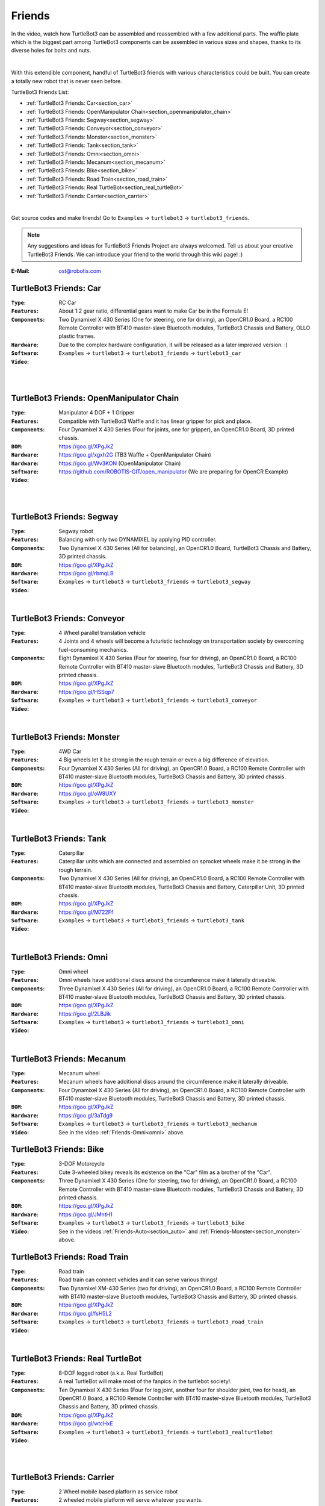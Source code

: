 .. _chapter_friends:

Friends
=======

In the video, watch how TurtleBot3 can be assembled and reassembled with a few additional parts. The waffle plate which is the biggest part among TurtleBot3 components can be assembled in various sizes and shapes, thanks to its diverse holes for bolts and nuts.

.. raw:: html

  <iframe width="640" height="360" src="https://www.youtube.com/embed/o9d7NVC0A1Y" frameborder="0" allowfullscreen></iframe>

|

With this extendible component, handful of TurtleBot3 friends with various characteristics could be built. You can create a totally new robot that is never seen before.

TurtleBot3 Friends List:

- :ref:`TurtleBot3 Friends: Car<section_car>`
- :ref:`TurtleBot3 Friends: OpenManipulator Chain<section_openmanipulator_chain>`
- :ref:`TurtleBot3 Friends: Segway<section_segway>`
- :ref:`TurtleBot3 Friends: Conveyor<section_conveyor>`
- :ref:`TurtleBot3 Friends: Monster<section_monster>`
- :ref:`TurtleBot3 Friends: Tank<section_tank>`
- :ref:`TurtleBot3 Friends: Omni<section_omni>`
- :ref:`TurtleBot3 Friends: Mecanum<section_mecanum>`
- :ref:`TurtleBot3 Friends: Bike<section_bike>`
- :ref:`TurtleBot3 Friends: Road Train<section_road_train>`
- :ref:`TurtleBot3 Friends: Real TurtleBot<section_real_turtleBot>`
- :ref:`TurtleBot3 Friends: Carrier<section_carrier>`

.. image:: _static/friends/All_friends.jpg

.. raw:: html

  <iframe width="640" height="360" src="https://www.youtube.com/embed/gI0T4-aqTpI" frameborder="0" allowfullscreen></iframe>

|

Get source codes and make friends! Go to ``Examples`` → ``turtlebot3`` → ``turtlebot3_friends``.

.. image:: _static/friends/ide.png

.. NOTE:: Any suggestions and ideas for TurtleBot3 Friends Project are always welcomed. Tell us about your creative TurtleBot3 Friends. We can introduce your friend to the world through this wiki page! :)

:E-Mail: ost@robotis.com

.. _section_car:

TurtleBot3 Friends: Car
------------------------

:``Type``: RC Car
:``Features``: About 1:2 gear ratio, differential gears want to make Car be in the Formula E!
:``Components``: Two Dynamixel X 430 Series (One for steering, one for driving), an OpenCR1.0 Board, a RC100 Remote Controller with BT410 master-slave Bluetooth modules, TurtleBot3 Chassis and Battery, OLLO plastic frames.
:``Hardware``: Due to the complex hardware configuration, it will be released as a later improved version. :)
:``Software``: ``Examples`` → ``turtlebot3`` → ``turtlebot3_friends`` → ``turtlebot3_car``
:``Video``:

.. _section_auto:

.. raw:: html

  <iframe width="640" height="360" src="https://www.youtube.com/embed/IkPexspUgKk" frameborder="0" allowfullscreen></iframe>

|

.. raw:: html

  <iframe width="640" height="360" src="https://www.youtube.com/embed/1V33iEu4ylw" frameborder="0" allowfullscreen></iframe>

|

.. _section_openmanipulator_chain:

TurtleBot3 Friends: OpenManipulator Chain
-----------------------------------------

.. image:: _static/friends/friends_open_manipulator_waffle.png

:``Type``: Manipulator 4 DOF + 1 Gripper
:``Features``: Compatible with TurtleBot3 Waffle and it has linear gripper for pick and place.
:``Components``: Four Dynamixel X 430 Series (Four for joints, one for gripper), an OpenCR1.0 Board, 3D printed chassis.
:``BOM``: https://goo.gl/XPgJkZ
:``Hardware``: https://goo.gl/xgxh2G (TB3 Waffle + OpenManipulator Chain)
:``Hardware``: https://goo.gl/Wv3KON (OpenManipulator Chain)
:``Software``: https://github.com/ROBOTIS-GIT/open_manipulator (We are preparing for OpenCR Example)
:``Video``:

.. raw:: html

  <iframe width="640" height="360" src="https://www.youtube.com/embed/Qhvk5cnX2hM" frameborder="0" allowfullscreen></iframe>

|

.. raw:: html

  <iframe width="640" height="360" src="https://www.youtube.com/embed/qbht0ssv8M0" frameborder="0" allowfullscreen></iframe>

|

.. _section_segway:

TurtleBot3 Friends: Segway
--------------------------

.. image:: _static/friends/friends_segway.png

:``Type``: Segway robot
:``Features``: Balancing with only two DYNAMIXEL by applying PID controller.
:``Components``: Two Dynamixel X 430 Series (All for balancing), an OpenCR1.0 Board, TurtleBot3 Chassis and Battery, 3D printed chassis.
:``BOM``: https://goo.gl/XPgJkZ
:``Hardware``: https://goo.gl/rbmqLB
:``Software``: ``Examples`` → ``turtlebot3`` → ``turtlebot3_friends`` → ``turtlebot3_segway``
:``Video``:

.. raw:: html

  <iframe width="640" height="360" src="https://www.youtube.com/embed/VAY-0xBOE2g" frameborder="0" allowfullscreen></iframe>

|

.. _section_conveyor:

TurtleBot3 Friends: Conveyor
----------------------------

.. image:: _static/friends/friends_conveyor.png

:``Type``: 4 Wheel parallel translation vehicle
:``Features``: 4 Joints and 4 wheels will become a futuristic technology on transportation society by overcoming fuel-consuming mechanics.
:``Components``: Eight Dynamixel X 430 Series (Four for steering, four for driving), an OpenCR1.0 Board, a RC100 Remote Controller with BT410 master-slave Bluetooth modules, TurtleBot3 Chassis and Battery, 3D printed chassis.
:``BOM``: https://goo.gl/XPgJkZ
:``Hardware``: https://goo.gl/HSSqp7
:``Software``: ``Examples`` → ``turtlebot3`` → ``turtlebot3_friends`` → ``turtlebot3_conveyor``
:``Video``:

.. raw:: html

  <iframe width="640" height="360" src="https://www.youtube.com/embed/uv2faO7GhXc" frameborder="0" allowfullscreen></iframe>

|

.. _section_monster:

TurtleBot3 Friends: Monster
---------------------------

.. image:: _static/friends/friends_monster.png

:``Type``: 4WD Car
:``Features``: 4 Big wheels let it be strong in the rough terrain or even a big difference of elevation.
:``Components``: Four Dynamixel X 430 Series (All for driving), an OpenCR1.0 Board, a RC100 Remote Controller with BT410 master-slave Bluetooth modules, TurtleBot3 Chassis and Battery, 3D printed chassis.
:``BOM``: https://goo.gl/XPgJkZ
:``Hardware``: https://goo.gl/oW8UXY
:``Software``: ``Examples`` → ``turtlebot3`` → ``turtlebot3_friends`` → ``turtlebot3_monster``
:``Video``:

.. raw:: html

  <iframe width="640" height="360" src="https://www.youtube.com/embed/UqdwGLH1-cA" frameborder="0" allowfullscreen></iframe>

|

.. _section_tank:

TurtleBot3 Friends: Tank
------------------------

.. image:: _static/friends/friends_tank.png

:``Type``: Caterpillar
:``Features``: Caterpillar units which are connected and assembled on sprocket wheels make it be strong in the rough terrain.
:``Components``: Two Dynamixel X 430 Series (All for driving), an OpenCR1.0 Board, a RC100 Remote Controller with BT410 master-slave Bluetooth modules, TurtleBot3 Chassis and Battery, Caterpillar Unit, 3D printed chassis.
:``BOM``: https://goo.gl/XPgJkZ
:``Hardware``: https://goo.gl/M722Ff
:``Software``: ``Examples`` → ``turtlebot3`` → ``turtlebot3_friends`` → ``turtlebot3_tank``
:``Video``:

.. raw:: html

  <iframe width="640" height="360" src="https://www.youtube.com/embed/vndnwpVEpVE" frameborder="0" allowfullscreen></iframe>

|

.. _section_omni:

TurtleBot3 Friends: Omni
------------------------

.. image:: _static/friends/friends_omni.png

:``Type``: Omni wheel
:``Features``: Omni wheels have additional discs around the circumference make it laterally driveable.
:``Components``: Three Dynamixel X 430 Series (All for driving), an OpenCR1.0 Board, a RC100 Remote Controller with BT410 master-slave Bluetooth modules, TurtleBot3 Chassis and Battery, 3D printed chassis.
:``BOM``: https://goo.gl/XPgJkZ
:``Hardware``: https://goo.gl/2LBJik
:``Software``: ``Examples`` → ``turtlebot3`` → ``turtlebot3_friends`` → ``turtlebot3_omni``
:``Video``:

.. raw:: html

  <iframe width="640" height="360" src="https://www.youtube.com/embed/r8wRACM_ZbE" frameborder="0" allowfullscreen></iframe>

|

.. _section_mecanum:

TurtleBot3 Friends: Mecanum
---------------------------

.. image:: _static/friends/friends_mecanum.png

:``Type``: Mecanum wheel
:``Features``: Mecanum wheels have additional discs around the circumference make it laterally driveable.
:``Components``: Four Dynamixel X 430 Series (All for driving), an OpenCR1.0 Board, a RC100 Remote Controller with BT410 master-slave Bluetooth modules, TurtleBot3 Chassis and Battery, 3D printed chassis.
:``BOM``: https://goo.gl/XPgJkZ
:``Hardware``: https://goo.gl/3aTdg9
:``Software``: ``Examples`` → ``turtlebot3`` → ``turtlebot3_friends`` → ``turtlebot3_mechanum``
:``Video``: See in the video :ref:`Friends-Omni<omni>` above.

.. _section_bike:

TurtleBot3 Friends: Bike
------------------------

.. image:: _static/friends/friends_bike.png

:``Type``: 3-DOF Motorcycle
:``Features``: Cute 3-wheeled bikey reveals its existence on the "Car" film as a brother of the "Car".
:``Components``: Three Dynamixel X 430 Series (One for steering, two for driving), an OpenCR1.0 Board, a RC100 Remote Controller with BT410 master-slave Bluetooth modules, TurtleBot3 Chassis and Battery, 3D printed chassis.
:``BOM``: https://goo.gl/XPgJkZ
:``Hardware``: https://goo.gl/JMntH1
:``Software``: ``Examples`` → ``turtlebot3`` → ``turtlebot3_friends`` → ``turtlebot3_bike``
:``Video``: See in the videos :ref:`Friends-Auto<section_auto>` and :ref:`Friends-Monster<section_monster>` above.

.. _section_road_train:

TurtleBot3 Friends: Road Train
------------------------------

.. image:: _static/friends/friends_road_train.png

:``Type``: Road train
:``Features``: Road train can connect vehicles and it can serve various things! 
:``Components``: Two Dynamixel XM-430 Series (two for driving), an OpenCR1.0 Board, a RC100 Remote Controller with BT410 master-slave Bluetooth modules, TurtleBot3 Chassis and Battery, 3D printed chassis.
:``BOM``: https://goo.gl/XPgJkZ
:``Hardware``: https://goo.gl/fsH5L2
:``Software``: ``Examples`` → ``turtlebot3`` → ``turtlebot3_friends`` → ``turtlebot3_road_train``
:``Video``:

.. raw:: html

  <iframe width="640" height="360" src="https://www.youtube.com/embed/uhkq1w4YoEE" frameborder="0" allowfullscreen></iframe>

|

.. _section_real_turtlebot:

TurtleBot3 Friends: Real TurtleBot
----------------------------------

.. image:: _static/friends/friends_real.png

:``Type``: 8-DOF legged robot (a.k.a. Real TurtleBot)
:``Features``: A real TurtleBot will make most of the fanpics in the turtlebot society!.
:``Components``: Ten Dynamixel X 430 Series (Four for leg joint, another four for shoulder joint, two for head), an OpenCR1.0 Board, a RC100 Remote Controller with BT410 master-slave Bluetooth modules, TurtleBot3 Chassis and Battery, 3D printed chassis.
:``BOM``: https://goo.gl/XPgJkZ
:``Hardware``: https://goo.gl/wtcHxE
:``Software``: ``Examples`` → ``turtlebot3`` → ``turtlebot3_friends`` → ``turtlebot3_realturtlebot``
:``Video``:

.. raw:: html

  <iframe width="640" height="360" src="https://www.youtube.com/embed/KNWkAe0ob9g" frameborder="0" allowfullscreen></iframe>

|

.. raw:: html

  <iframe width="640" height="360" src="https://www.youtube.com/embed/vort-z9HDlU" frameborder="0" allowfullscreen></iframe>

|

.. _section_carrier:

TurtleBot3 Friends: Carrier
----------------------------

.. image:: _static/friends/friends_carrier.png

:``Type``: 2 Wheel mobile based platform as service robot
:``Features``: 2 wheeled mobile platform will serve whatever you wants.
:``Components``: A TurtleBot3 Waffle, 6 supports for 4th layer, another 6 supports for 5th layer construction, extra Waffle Plates in each layers, customized 3D printed wheel and ball caster.
:``BOM``: https://goo.gl/XPgJkZ
:``Hardware``: https://goo.gl/bXzBTJ
:``Software``: ``Examples`` → ``turtlebot3`` → ``turtlebot3_waffle`` → ``turtlebot3_waffle``
:``Video``:

.. raw:: html
